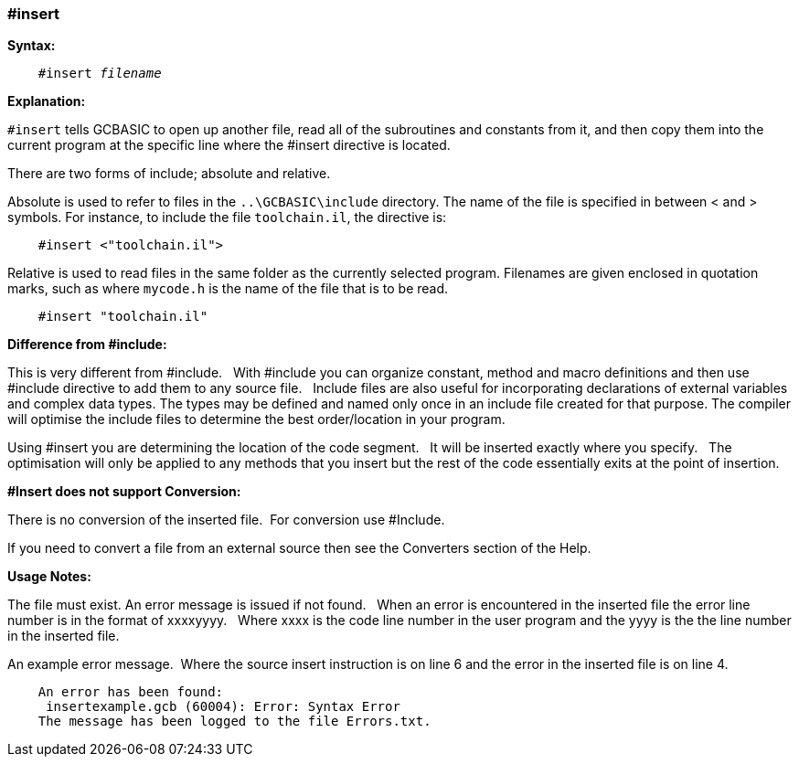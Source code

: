 === #insert

*Syntax:*
[subs="quotes"]
----
    #insert __filename__
----

*Explanation:*

`#insert` tells GCBASIC to open up another file, read all of the subroutines and constants from it, and then copy them into the current program at the specific line where the #insert directive is located.

There are two forms of include; absolute and relative.

Absolute is used to refer to files in the `..\GCBASIC\include`  directory. The name of the file is specified in between < and > symbols. For instance, to include the file `toolchain.il`, the directive is:

----
    #insert <"toolchain.il">
----

Relative is used to read files in the same folder as the currently selected program. Filenames are given enclosed in quotation marks, such as where `mycode.h` is the name of the file that is to be read.

----
    #insert "toolchain.il"
----



*Difference from #include:*

This is very different from #include.&#160;&#160;
With #include you can organize constant, method and macro definitions and then use #include directive to add them to any source file.&#160;&#160;
Include files are also useful for incorporating declarations of external variables and complex data types. The types may be defined and named only once in an include file created for that purpose. The compiler will optimise the include files to determine the best order/location in your program.

Using #insert you are determining the location of the code segment.&#160;&#160;
It will be inserted exactly where you specify.&#160;&#160;
The optimisation will only be applied to any methods that you insert but the rest of the code essentially exits at the point of insertion.


*#Insert does not support Conversion:*

There is no conversion of the inserted file.&#160;&#160;For conversion use #Include.&#160;&#160;

If you need to convert a file from an external source then see the Converters section of the Help.

*Usage Notes:*

The file must exist. An error message is issued if not found.&#160;&#160;
When an error is encountered in the inserted file the error line number is in the format of xxxxyyyy.&#160;&#160;
Where xxxx is the code line number in the user program and the yyyy is the the line number in the inserted file.

An example error message.&#160;&#160;Where the source insert instruction is on line 6 and the error in the inserted file is on line 4.

----
    An error has been found:
     insertexample.gcb (60004): Error: Syntax Error
    The message has been logged to the file Errors.txt.
----
